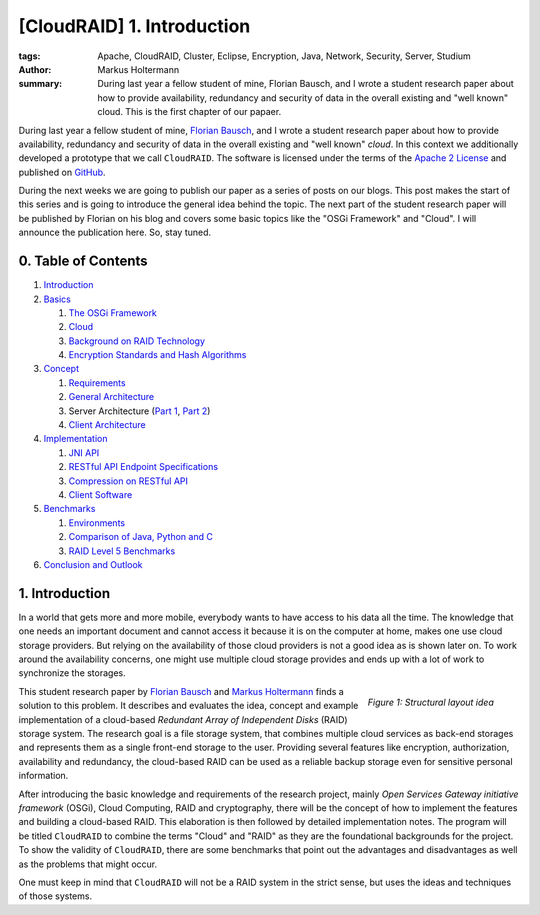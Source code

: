 ===========================
[CloudRAID] 1. Introduction
===========================

:tags: Apache, CloudRAID, Cluster, Eclipse, Encryption, Java, Network, Security,
   Server, Studium
:author: Markus Holtermann
:summary: During last year a fellow student of mine, Florian Bausch, and I
   wrote a student research paper about how to provide availability, redundancy
   and security of data in the overall existing and "well known" cloud. This is
   the first chapter of our papaer.


During last year a fellow student of mine, `Florian Bausch`_, and I wrote a
student research paper about how to provide availability, redundancy and
security of data in the overall existing and "well known" *cloud*. In this
context we additionally developed a prototype that we call ``CloudRAID``. The
software is licensed under the terms of the `Apache 2 License`_ and published
on `GitHub`_.

During the next weeks we are going to publish our paper as a series of posts on
our blogs. This post makes the start of this series and is going to introduce
the general idea behind the topic. The next part of the student research paper
will be published by Florian on his blog and covers some basic topics like the
"OSGi Framework" and "Cloud". I will announce the publication here. So, stay
tuned.


0. Table of Contents
====================

#. `Introduction`_
#. `Basics`_

   #. `The OSGi Framework`_
   #. `Cloud`_
   #. `Background on RAID Technology`_
   #. `Encryption Standards and Hash Algorithms`_

#. `Concept`_

   #. `Requirements`_
   #. `General Architecture`_
   #. Server Architecture (`Part 1`_, `Part 2`_)
   #. `Client Architecture`_

#. `Implementation`_

   #. `JNI API`_
   #. `RESTful API Endpoint Specifications`_
   #. `Compression on RESTful API`_
   #. `Client Software`_

#. `Benchmarks`_

   #. `Environments`_
   #. `Comparison of Java, Python and C`_
   #. `RAID Level 5 Benchmarks`_

#. `Conclusion and Outlook`_


1. Introduction
===============

In a world that gets more and more mobile, everybody wants to have access to
his data all the time. The knowledge that one needs an important document and
cannot access it because it is on the computer at home, makes one use cloud
storage providers. But relying on the availability of those cloud providers is
not a good idea as is shown later on. To work around the availability concerns,
one might use multiple cloud storage provides and ends up with a lot of work to
synchronize the storages.

.. figure:: /images/cloudraid/structural-idea.png
   :align: right
   :alt: Structural layout idea
   :class: margin-left

   *Figure 1: Structural layout idea*

This student research paper by `Florian Bausch`_ and `Markus Holtermann`_ finds
a solution to this problem. It describes and evaluates the idea, concept and
example implementation of a cloud-based *Redundant Array of Independent Disks*
(RAID) storage system. The research goal is a file storage system, that
combines multiple cloud services as back-end storages and represents them as a
single front-end storage to the user. Providing several features like
encryption, authorization, availability and redundancy, the cloud-based RAID
can be used as a reliable backup storage even for sensitive personal
information.

After introducing the basic knowledge and requirements of the research project,
mainly *Open Services Gateway initiative framework* (OSGi), Cloud Computing,
RAID and cryptography, there will be the concept of how to implement the
features and building a cloud-based RAID. This elaboration is then followed by
detailed implementation notes. The program will be titled ``CloudRAID`` to
combine the terms "Cloud" and "RAID" as they are the foundational backgrounds
for the project. To show the validity of ``CloudRAID``, there are some
benchmarks that point out the advantages and disadvantages as well as the
problems that might occur.

One must keep in mind that ``CloudRAID`` will not be a RAID system in the
strict sense, but uses the ideas and techniques of those systems.


.. _Florian Bausch: http://blog.fbausch.de
.. _Apache 2 License: http://www.apache.org/licenses/LICENSE-2.0.html
.. _GitHub: https://github.com/MarkusH/CloudRAID
.. _Markus Holtermann: https://markusholtermann.eu

.. _Introduction:
   {filename}/Development/2012-10-28__en__cloudraid-1-introduction.rst

.. _Basics: http://blog.fbausch.de/cloudraid-2-basics/
.. _The OSGi Framework: http://blog.fbausch.de/cloudraid-2-basics/
.. _Cloud: http://blog.fbausch.de/cloudraid-2-basics/
.. _Background on RAID Technology:
   {filename}/Development/2012-11-03__en__cloudraid-2-basics-continuation.rst#background-on-raid-technology
.. _Encryption Standards and Hash Algorithms:
   {filename}/Development/2012-11-03__en__cloudraid-2-basics-continuation.rst#encryption-standards-and-hash-algorithms

.. _Concept: http://blog.fbausch.de/cloudraid-3-concept/
.. _Requirements: http://blog.fbausch.de/cloudraid-3-concept/
.. _General Architecture: http://blog.fbausch.de/cloudraid-3-concept/
.. _Part 1: http://blog.fbausch.de/cloudraid-3-concept/
.. _Part 2: http://blog.fbausch.de/cloudraid-3-concept-continuation/
.. _Client Architecture:
   http://blog.fbausch.de/cloudraid-3-concept-continuation/

.. _Implementation:
   {filename}/Development/2012-11-13__en__cloudraid-4-implementation.rst
.. _JNI API:
   {filename}/Development/2012-11-13__en__cloudraid-4-implementation.rst
.. _RESTful API Endpoint Specifications:
   {filename}/Development/2012-11-15__en__cloudraid-4-implementation-continuation.rst#restful-api-endpoint-specifications
.. _Compression on RESTful API:
   http://blog.fbausch.de/cloudraid-4-implementation-continuation/
.. _Client Software:
   http://blog.fbausch.de/cloudraid-4-implementation-continuation/

.. _Benchmarks:
   {filename}/Development/2012-11-21__en__cloudraid-5-benchmarks.rst
.. _Environments:
   {filename}/Development/2012-11-21__en__cloudraid-5-benchmarks.rst#environments
.. _Comparison of Java, Python and C:
   {filename}/Development/2012-11-21__en__cloudraid-5-benchmarks.rst#comparison-of-java-python-and-c
.. _RAID Level 5 Benchmarks:
   {filename}/Development/2012-11-21__en__cloudraid-5-benchmarks.rst#raid-level-5-benchmarks

.. _Conclusion and Outlook:
   http://blog.fbausch.de/cloudraid-6-conclusion-and-outlook/
